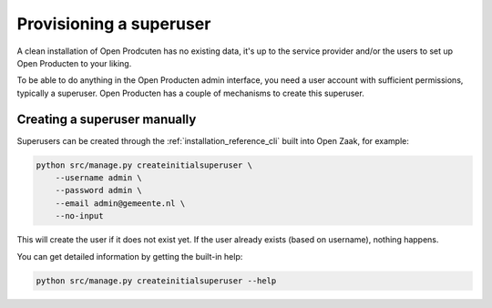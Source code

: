 .. _installation_provision_superuser:

Provisioning a superuser
========================

A clean installation of Open Prodcuten has no existing data, it's up to the service provider
and/or the users to set up Open Producten to your liking.

To be able to do anything in the Open Producten admin interface, you need a user account
with sufficient permissions, typically a superuser. Open Producten has a couple of mechanisms
to create this superuser.

Creating a superuser manually
-----------------------------

Superusers can be created through the :ref:`installation_reference_cli` built into Open
Zaak, for example:

.. code-block:: bash

    python src/manage.py createinitialsuperuser \
        --username admin \
        --password admin \
        --email admin@gemeente.nl \
        --no-input

This will create the user if it does not exist yet. If the user already exists (based
on username), nothing happens.

You can get detailed information by getting the built-in help:

.. code-block:: bash

    python src/manage.py createinitialsuperuser --help
